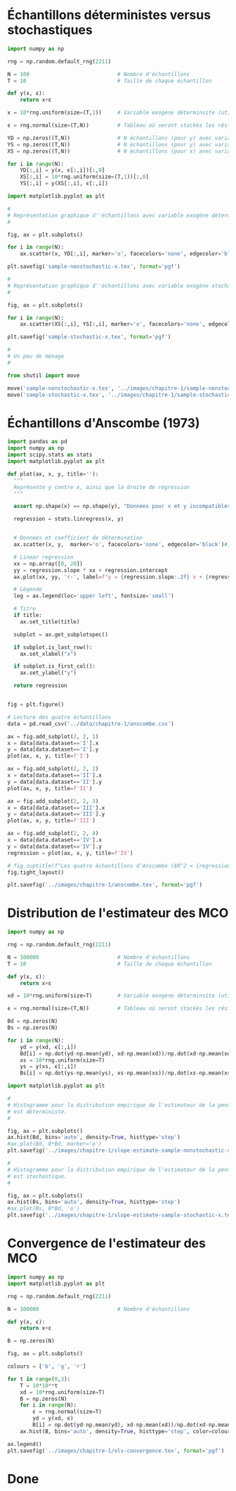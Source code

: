 #+STARTUP: overview indent
#+auto_tangle: t

#+BEGIN_SRC bash :results silent :exports none :async t
  python3 -m venv /tmp/econometrics
  source /tmp/econometrics/bin/activate
  pip install pandas openpyxl numpy matplotlib scipy
#+END_SRC

#+BEGIN_SRC elisp :results none :exports none
  (setq org-babel-python-command "/tmp/econometrics/bin/python")
#+END_SRC

* Échantillons déterministes versus stochastiques
#+begin_src python :results none :session :exports code :tangle "./chapitre-1/deterministic-versus-stochastic-samples.py"
  import numpy as np

  rng = np.random.default_rng(2211)

  N = 100                            # Nombre d'échantillons
  T = 10                             # Taille de chaque échantillon

  def y(x, ε):
      return x+ε

  x = 10*rng.uniform(size=(T,1))     # Variable exogène déterminsite (utilisée pour YD)

  ϵ = rng.normal(size=(T,N))         # Tableau où seront stockés les résidus pour les N échantillons

  YD = np.zeros((T,N))               # N échantillons (pour y) avec variable exogène déterministe
  YS = np.zeros((T,N))               # N échantillons (pour y) avec variable exogène stochastique
  XS = np.zeros((T,N))               # N échantillons (pour x) avec variable exogène stochastique

  for i in range(N):
      YD[:,i] = y(x, ϵ[:,i])[:,0]
      XS[:,i] = 10*rng.uniform(size=(T,1))[:,0]
      YS[:,i] = y(XS[:,i], ϵ[:,i])

  import matplotlib.pyplot as plt

  #
  # Représentation graphique d''échantillons avec variable exogène déterministe
  #

  fig, ax = plt.subplots()

  for i in range(N):
      ax.scatter(x, YD[:,i], marker='o', facecolors='none', edgecolor='black')

  plt.savefig('sample-nonstochastic-x.tex', format='pgf')

  #
  # Représentation graphique d''échantillons avec variable exogène stochastique
  #

  fig, ax = plt.subplots()

  for i in range(N):
      ax.scatter(XS[:,i], YS[:,i], marker='o', facecolors='none', edgecolor='black')

  plt.savefig('sample-stochastic-x.tex', format='pgf')

  #
  # Un peu de ménage
  #

  from shutil import move

  move('sample-nonstochastic-x.tex', '../images/chapitre-1/sample-nonstochastic-x.tex')
  move('sample-stochastic-x.tex', '../images/chapitre-1/sample-stochastic-x.tex')

#+end_src
* Échantillons d'Anscombe (1973)

#+begin_src python :results none :session :exports code :tangle "chapitre-1/anscombe-samples.py"
  import pandas as pd
  import numpy as np
  import scipy.stats as stats
  import matplotlib.pyplot as plt

  def plot(ax, x, y, title=''):
    """
    Représente y contre x, ainsi que la droite de régression
    """

    assert np.shape(x) == np.shape(y), "Données pour x et y incompatibles."

    regression = stats.linregress(x, y)


    # Données et coefficient de détermination
    ax.scatter(x, y,  marker='o', facecolors='none', edgecolor='black')#, label=f"R^2 = {regression.rvalue**2:.2f}")

    # Linear regression
    xx = np.array([0, 20])
    yy = regression.slope * xx + regression.intercept
    ax.plot(xx, yy, 'r-', label=f"y = {regression.slope:.2f} x + {regression.intercept:.2f}")

    # Légende
    leg = ax.legend(loc='upper left', fontsize='small')

    # Titre
    if title:
      ax.set_title(title)

    subplot = ax.get_subplotspec()

    if subplot.is_last_row():
      ax.set_xlabel("x")

    if subplot.is_first_col():
      ax.set_ylabel("y")

    return regression


  fig = plt.figure()

  # Lecture des quatre échantillons
  data = pd.read_csv('../data/chapitre-1/anscombe.csv')

  ax = fig.add_subplot(2, 2, 1)
  x = data[data.dataset=='I'].x
  y = data[data.dataset=='I'].y
  plot(ax, x, y, title=f'I')

  ax = fig.add_subplot(2, 2, 2)
  x = data[data.dataset=='II'].x
  y = data[data.dataset=='II'].y
  plot(ax, x, y, title=f'II')

  ax = fig.add_subplot(2, 2, 3)
  x = data[data.dataset=='III'].x
  y = data[data.dataset=='III'].y
  plot(ax, x, y, title=f'III')

  ax = fig.add_subplot(2, 2, 4)
  x = data[data.dataset=='IV'].x
  y = data[data.dataset=='IV'].y
  regression = plot(ax, x, y, title=f'IV')

  # fig.suptitle(f"Les quatre échantillons d'Anscombe ($R^2 = {regression.rvalue**2:.2f}$)", fontsize='x-large')
  fig.tight_layout()

  plt.savefig('../images/chapitre-1/anscombe.tex', format='pgf')

#+end_src
* Distribution de l'estimateur des MCO
#+begin_src python :results none :session :exports code :tangle "./chapitre-1/estimator-with-deterministic-versus-stochastic-samples.py"
  import numpy as np

  rng = np.random.default_rng(2211)

  N = 100000                         # Nombre d'échantillons
  T = 10                             # Taille de chaque échantillon

  def y(x, ε):
      return x+ε

  xd = 10*rng.uniform(size=T)        # Variable exogène déterminsite (utilisée pour YD)

  ϵ = rng.normal(size=(T,N))         # Tableau où seront stockés les résidus pour les N échantillons

  Bd = np.zeros(N)
  Bs = np.zeros(N)

  for i in range(N):
      yd = y(xd, ϵ[:,i])
      Bd[i] = np.dot(yd-np.mean(yd), xd-np.mean(xd))/np.dot(xd-np.mean(xd), xd-np.mean(xd))
      xs = 10*rng.uniform(size=T)
      ys = y(xs, ϵ[:,i])
      Bs[i] = np.dot(ys-np.mean(ys), xs-np.mean(xs))/np.dot(xs-np.mean(xs), xs-np.mean(xs))

  import matplotlib.pyplot as plt

  #
  # Histogramme pour la distribution empirique de l'estimateur de la pente quand la variable exogène
  # est déterministe.
  #

  fig, ax = plt.subplots()
  ax.hist(Bd, bins='auto', density=True, histtype='step')
  #ax.plot(Bd, 0*Bd, marker='o')
  plt.savefig('../images/chapitre-1/slope-estimate-sample-nonstochastic-x.tex', format='pgf')

  #
  # Histogramme pour la distribution empirique de l'estimateur de la pente quand la variable exogène
  # est stochastique.
  #

  fig, ax = plt.subplots()
  ax.hist(Bs, bins='auto', density=True, histtype='step')
  #ax.plot(Bs, 0*Bd, 'o')
  plt.savefig('../images/chapitre-1/slope-estimate-sample-stochastic-x.tex', format='pgf')

#+end_src
* Convergence de l'estimateur des MCO
#+begin_src python :results none :session :exports code :tangle "./chapitre-1/ols-convergence.py"
  import numpy as np
  import matplotlib.pyplot as plt

  rng = np.random.default_rng(2211)

  N = 100000                         # Nombre d'échantillons

  def y(x, ε):
      return x+ε

  B = np.zeros(N)

  fig, ax = plt.subplots()

  colours = ['b', 'g', 'r']

  for t in range(0,3):
      T = 10*10**t
      xd = 10*rng.uniform(size=T)
      B = np.zeros(N)
      for i in range(N):
          ϵ = rng.normal(size=T)
          yd = y(xd, ϵ)
          B[i] = np.dot(yd-np.mean(yd), xd-np.mean(xd))/np.dot(xd-np.mean(xd), xd-np.mean(xd))
      ax.hist(B, bins='auto', density=True, histtype='step', color=colours[t], label=f"T = {T}")

  ax.legend()
  plt.savefig('../images/chapitre-1/ols-convergence.tex', format='pgf')

#+end_src

* Done
#+BEGIN_SRC bash :results silent :exports none
  touch chapitre-1.log
#+END_SRC
